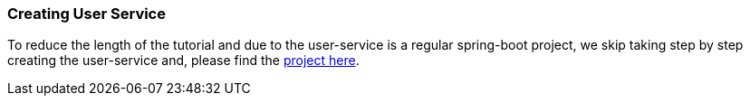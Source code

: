 === Creating User Service

To reduce the length of the tutorial and due to the user-service is a regular spring-boot project, we skip taking step by step creating the user-service and, please find the xref://[project here].